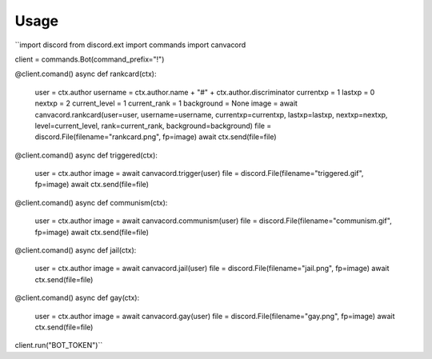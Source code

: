 ========
Usage
========

``import discord
from discord.ext import commands
import canvacord

client = commands.Bot(command_prefix="!")

@client.comand()
async def rankcard(ctx):
    user = ctx.author
    username = ctx.author.name + "#" + ctx.author.discriminator
    currentxp = 1
    lastxp = 0
    nextxp = 2
    current_level = 1
    current_rank = 1
    background = None
    image = await canvacord.rankcard(user=user, username=username, currentxp=currentxp, lastxp=lastxp, nextxp=nextxp, level=current_level, rank=current_rank, background=background)
    file = discord.File(filename="rankcard.png", fp=image)
    await ctx.send(file=file)

@client.comand()
async def triggered(ctx):
    user = ctx.author
    image = await canvacord.trigger(user)
    file = discord.File(filename="triggered.gif", fp=image)
    await ctx.send(file=file)

@client.comand()
async def communism(ctx):
    user = ctx.author
    image = await canvacord.communism(user)
    file = discord.File(filename="communism.gif", fp=image)
    await ctx.send(file=file)

@client.comand()
async def jail(ctx):
    user = ctx.author
    image = await canvacord.jail(user)
    file = discord.File(filename="jail.png", fp=image)
    await ctx.send(file=file)

@client.comand()
async def gay(ctx):
    user = ctx.author
    image = await canvacord.gay(user)
    file = discord.File(filename="gay.png", fp=image)
    await ctx.send(file=file)
    
client.run("BOT_TOKEN")``